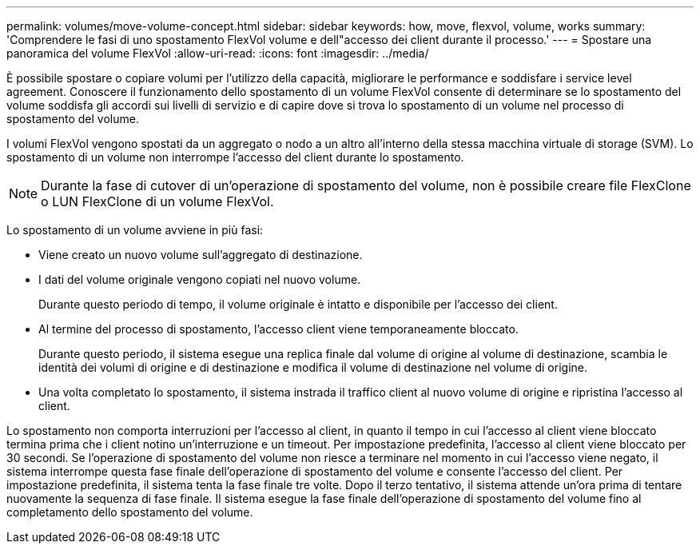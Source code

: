 ---
permalink: volumes/move-volume-concept.html 
sidebar: sidebar 
keywords: how, move, flexvol, volume, works 
summary: 'Comprendere le fasi di uno spostamento FlexVol volume e dell"accesso dei client durante il processo.' 
---
= Spostare una panoramica del volume FlexVol
:allow-uri-read: 
:icons: font
:imagesdir: ../media/


[role="lead"]
È possibile spostare o copiare volumi per l'utilizzo della capacità, migliorare le performance e soddisfare i service level agreement. Conoscere il funzionamento dello spostamento di un volume FlexVol consente di determinare se lo spostamento del volume soddisfa gli accordi sui livelli di servizio e di capire dove si trova lo spostamento di un volume nel processo di spostamento del volume.

I volumi FlexVol vengono spostati da un aggregato o nodo a un altro all'interno della stessa macchina virtuale di storage (SVM). Lo spostamento di un volume non interrompe l'accesso del client durante lo spostamento.


NOTE: Durante la fase di cutover di un'operazione di spostamento del volume, non è possibile creare file FlexClone o LUN FlexClone di un volume FlexVol.

Lo spostamento di un volume avviene in più fasi:

* Viene creato un nuovo volume sull'aggregato di destinazione.
* I dati del volume originale vengono copiati nel nuovo volume.
+
Durante questo periodo di tempo, il volume originale è intatto e disponibile per l'accesso dei client.

* Al termine del processo di spostamento, l'accesso client viene temporaneamente bloccato.
+
Durante questo periodo, il sistema esegue una replica finale dal volume di origine al volume di destinazione, scambia le identità dei volumi di origine e di destinazione e modifica il volume di destinazione nel volume di origine.

* Una volta completato lo spostamento, il sistema instrada il traffico client al nuovo volume di origine e ripristina l'accesso al client.


Lo spostamento non comporta interruzioni per l'accesso al client, in quanto il tempo in cui l'accesso al client viene bloccato termina prima che i client notino un'interruzione e un timeout. Per impostazione predefinita, l'accesso al client viene bloccato per 30 secondi. Se l'operazione di spostamento del volume non riesce a terminare nel momento in cui l'accesso viene negato, il sistema interrompe questa fase finale dell'operazione di spostamento del volume e consente l'accesso del client. Per impostazione predefinita, il sistema tenta la fase finale tre volte. Dopo il terzo tentativo, il sistema attende un'ora prima di tentare nuovamente la sequenza di fase finale. Il sistema esegue la fase finale dell'operazione di spostamento del volume fino al completamento dello spostamento del volume.
